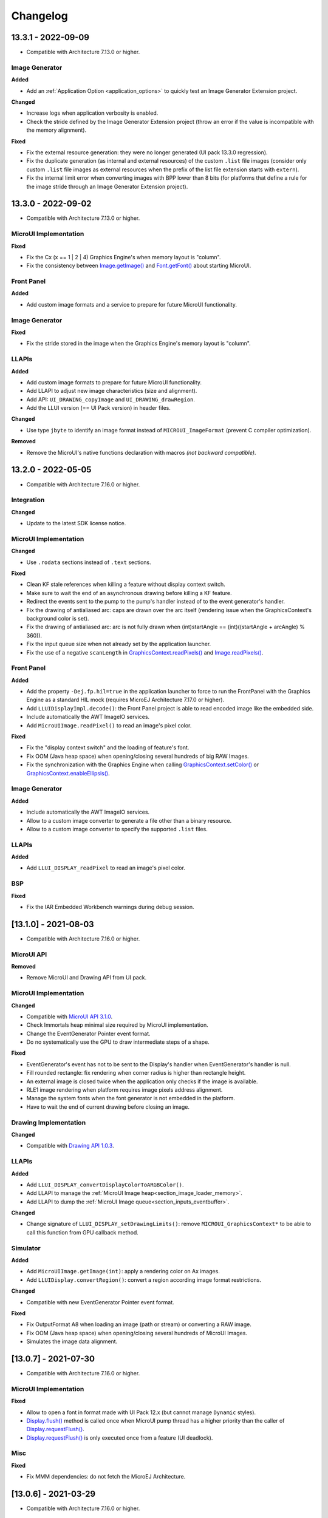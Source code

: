 .. _section_ui_changelog:

=========
Changelog
=========

13.3.1 - 2022-09-09
===================

* Compatible with Architecture 7.13.0 or higher.
 
Image Generator
"""""""""""""""

**Added**

* Add an :ref:`Application Option <application_options>` to quickly test an Image Generator Extension project.

**Changed**

* Increase logs when application verbosity is enabled. 
* Check the stride defined by the Image Generator Extension project (throw an error if the value is incompatible with the memory alignment).

**Fixed**

* Fix the external resource generation: they were no longer generated (UI pack 13.3.0 regression). 
* Fix the duplicate generation (as internal and external resources) of the custom ``.list`` file images (consider only custom ``.list`` file images as external resources when the prefix of the list file extension starts with ``extern``).
* Fix the internal limit error when converting images with BPP lower than 8 bits (for platforms that define a rule for the image stride through an Image Generator Extension project). 

13.3.0 - 2022-09-02
===================

* Compatible with Architecture 7.13.0 or higher.

MicroUI Implementation
""""""""""""""""""""""
	
**Fixed**

* Fix the Cx (x == 1 | 2 | 4) Graphics Engine's when memory layout is "column". 
* Fix the consistency between `Image.getImage()`_ and `Font.getFont()`_ about starting MicroUI.

.. _Image.getImage(): https://repository.microej.com/javadoc/microej_5.x/apis/ej/microui/display/Image.html#getImage-java.lang.String-
.. _Font.getFont(): https://repository.microej.com/javadoc/microej_5.x/apis/ej/microui/display/Font.html#getFont-java.lang.String-

Front Panel
"""""""""""

**Added**

* Add custom image formats and a service to prepare for future MicroUI functionality.
 
Image Generator
"""""""""""""""

**Fixed**

* Fix the stride stored in the image when the Graphics Engine's memory layout is "column". 

LLAPIs
""""""

**Added**

* Add custom image formats to prepare for future MicroUI functionality.
* Add LLAPI to adjust new image characteristics (size and alignment).
* Add API: ``UI_DRAWING_copyImage`` and ``UI_DRAWING_drawRegion``. 
* Add the LLUI version (== UI Pack version) in header files.

**Changed**

* Use type ``jbyte`` to identify an image format instead of ``MICROUI_ImageFormat`` (prevent C compiler optimization).
 
**Removed**

* Remove the MicroUI's native functions declaration with macros *(not backward compatible)*.

13.2.0 - 2022-05-05
===================

* Compatible with Architecture 7.16.0 or higher.

Integration
"""""""""""
	
**Changed**	

* Update to the latest SDK license notice.
	
MicroUI Implementation
""""""""""""""""""""""
	
**Changed**	
	
* Use ``.rodata`` sections instead of ``.text`` sections.
	
**Fixed**

* Clean KF stale references when killing a feature without display context switch.
* Make sure to wait the end of an asynchronous drawing before killing a KF feature. 
* Redirect the events sent to the pump to the pump's handler instead of to the event generator's handler. 
* Fix the drawing of antialiased arc: caps are drawn over the arc itself (rendering issue when the GraphicsContext's background color is set).
* Fix the drawing of antialiased arc: arc is not fully drawn when (int)startAngle == (int)((startAngle + arcAngle) % 360)).
* Fix the input queue size when not already set by the application launcher.
* Fix the use of a negative ``scanLength`` in `GraphicsContext.readPixels()`_ and `Image.readPixels()`_.  

.. _GraphicsContext.readPixels(): https://repository.microej.com/javadoc/microej_5.x/apis/ej/microui/display/GraphicsContext.html#readPixel-int-int-
.. _Image.readPixels(): https://repository.microej.com/javadoc/microej_5.x/apis/ej/microui/display/Image.html#readPixel-int-int-

Front Panel
"""""""""""

**Added**

* Add the property ``-Dej.fp.hil=true`` in the application launcher to force to run the FrontPanel with the Graphics Engine as a standard HIL mock (requires MicroEJ Architecture 7.17.0 or higher).
* Add ``LLUIDisplayImpl.decode()``: the Front Panel project is able to read encoded image like the embedded side.
* Include automatically the AWT ImageIO services.
* Add ``MicroUIImage.readPixel()`` to read an image's pixel color.
 
**Fixed**

* Fix the "display context switch" and the loading of feature's font. 
* Fix OOM (Java heap space) when opening/closing several hundreds of big RAW Images. 
* Fix the synchronization with the Graphics Engine when calling `GraphicsContext.setColor()`_ or `GraphicsContext.enableEllipsis()`_.

.. _GraphicsContext.setColor(): https://repository.microej.com/javadoc/microej_5.x/apis/ej/microui/display/GraphicsContext.html#setColor-int-
.. _GraphicsContext.enableEllipsis(): https://repository.microej.com/javadoc/microej_5.x/apis/ej/microui/display/GraphicsContext.html#enableEllipsis-int-
 
Image Generator
"""""""""""""""

**Added**

* Include automatically the AWT ImageIO services.
* Allow to a custom image converter to generate a file other than a binary resource.
* Allow to a custom image converter to specify the supported ``.list`` files.

LLAPIs
""""""

**Added**

* Add ``LLUI_DISPLAY_readPixel`` to read an image's pixel color. 

BSP
"""
	
**Fixed**

* Fix the IAR Embedded Workbench warnings during debug session.

[13.1.0] - 2021-08-03
=====================

* Compatible with Architecture 7.16.0 or higher.

MicroUI API
"""""""""""

**Removed**

* Remove MicroUI and Drawing API from UI pack.
	
MicroUI Implementation
""""""""""""""""""""""

**Changed**

* Compatible with `MicroUI API 3.1.0`_.
* Check Immortals heap minimal size required by MicroUI implementation.
* Change the EventGenerator Pointer event format.
* Do no systematically use the GPU to draw intermediate steps of a shape.  
	
**Fixed**

* EventGenerator's event has not to be sent to the Display's handler when EventGenerator's handler is null.
* Fill rounded rectangle: fix rendering when corner radius is higher than rectangle height.
* An external image is closed twice when the application only checks if the image is available.
* RLE1 image rendering when platform requires image pixels address alignment. 
* Manage the system fonts when the font generator is not embedded in the platform.
* Have to wait the end of current drawing before closing an image.

.. _MicroUI API 3.1.0: https://repository.microej.com/modules/ej/api/microui/3.1.0/

Drawing Implementation
""""""""""""""""""""""

**Changed**

* Compatible with `Drawing API 1.0.3`_.

.. _Drawing API 1.0.3: https://repository.microej.com/modules/ej/api/drawing/1.0.3/

LLAPIs
""""""
	
**Added**

* Add ``LLUI_DISPLAY_convertDisplayColorToARGBColor()``.
* Add LLAPI to manage the :ref:`MicroUI Image heap<section_image_loader_memory>`.
* Add LLAPI to dump the :ref:`MicroUI Image queue<section_inputs_eventbuffer>`.

**Changed**	

* Change signature of ``LLUI_DISPLAY_setDrawingLimits()``: remove ``MICROUI_GraphicsContext*`` to be able to call this function from GPU callback method. 

Simulator
"""""""""

**Added**

* Add ``MicroUIImage.getImage(int)``: apply a rendering color on Ax images.  
* Add ``LLUIDisplay.convertRegion()``: convert a region according image format restrictions.   

**Changed**	

* Compatible with new EventGenerator Pointer event format.
	
**Fixed**

* Fix OutputFormat A8 when loading an image (path or stream) or converting a RAW image.
* Fix OOM (Java heap space) when opening/closing several hundreds of MicroUI Images. 
* Simulates the image data alignment.

[13.0.7] - 2021-07-30
=====================

* Compatible with Architecture 7.16.0 or higher.

MicroUI Implementation
""""""""""""""""""""""

**Fixed**

* Allow to open a font in format made with UI Pack 12.x (but cannot manage ``Dynamic`` styles).
* `Display.flush()`_ method is called once when MicroUI pump thread has a higher priority than the caller of `Display.requestFlush()`_.
* `Display.requestFlush()`_ is only executed once from a feature (UI deadlock).

.. _Display.flush(): https://repository.microej.com/javadoc/microej_5.x/apis/ej/microui/display/Display.html#flush--
.. _Display.requestFlush(): https://repository.microej.com/javadoc/microej_5.x/apis/ej/microui/display/Display.html#requestFlush--

Misc
""""

**Fixed**

* Fix MMM dependencies: do not fetch the MicroEJ Architecture.

[13.0.6] - 2021-03-29
=====================

* Compatible with Architecture 7.16.0 or higher.

LLAPIs
""""""

**Fixed**

* Size of the typedef ``MICROUI_Image``: do not depend on the size of the enumeration ``MICROUI_ImageFormat`` (``LLUI_PAINTER_impl.h``).

[13.0.5] - 2021-03-08
=====================

* Compatible with Architecture 7.16.0 or higher.

MicroUI Implementation
""""""""""""""""""""""

**Removed**

* Remove ResourceManager dependency.

**Fixed**

* A feature was not able to call `Display.callOnFlushCompleted()`_.
* Stop feature: prevent `NullPointerException`_ when a kernel's EventGenerator is removed from event generators pool.
* Filter `DeadFeatureException`_ in MicroUI pump.
* Drawing of thick arcs which represent an almost full circle.
* Drawing of thick faded arcs which pass by 0° angle.

.. _Display.callOnFlushCompleted(): https://repository.microej.com/javadoc/microej_5.x/apis/ej/microui/display/Display.html#callOnFlushCompleted-java.lang.Runnable-
.. _NullPointerException: https://repository.microej.com/javadoc/microej_5.x/apis/java/lang/NullPointerException.html
.. _DeadFeatureException: https://repository.microej.com/javadoc/microej_5.x/apis/ej/kf/DeadFeatureException.html

Simulator
"""""""""

**Fixed**

* Front panel memory management: reduce simulation time.

[13.0.4] - 2021-01-15
=====================

* Compatible with Architecture 7.16.0 or higher.

MicroUI API
"""""""""""

**Changed**

* [Changed] Include `MicroUI API 3.0.3`_.
* [Changed] Include `MicroUI Drawing API 1.0.2`_.

.. _MicroUI API 3.0.3: https://repository.microej.com/modules/ej/api/microui/3.0.3/
.. _MicroUI Drawing API 1.0.2: https://repository.microej.com/modules/ej/api/drawing/1.0.2/

MicroUI Implementation
""""""""""""""""""""""

**Fixed**

* Fix each circle arc cap being drawn on both sides of an angle.
* Fix drawing of rounded caps of circle arcs when fade is 0.
* Cap thickness and fade in thick drawing algorithms.
* Clip is not checked when filling arcs, circles and ellipsis.
* Image path when loading an external image (``LLEXT``).
* ``InternalLimitsError`` when calling `MicroUI.callSerially()`_ from a feature.

.. _MicroUI.callSerially(): https://repository.microej.com/javadoc/microej_5.x/apis/ej/microui/MicroUI.html#callSerially-java.lang.Runnable-

Drawing Implementation
""""""""""""""""""""""

**Fixed**

* Draw deformed image is not rendered.

ImageGenerator
""""""""""""""

**Changed**

* Compatible with `com.microej.pack.ui#ui-pack(imageGenerator)#13.0.4`_.
	
**Fixed**

* `NullPointerException`_ when trying to convert an unknown image.
* Restore external resources option in MicroEJ launcher.

.. _com.microej.pack.ui#ui-pack(imageGenerator)#13.0.4: https://repository.microej.com/modules/com/microej/pack/ui/ui-pack/13.0.4/

[13.0.3] - 2020-12-03
=====================

* Compatible with Architecture 7.16.0 or higher.
 
MicroUI API
"""""""""""

**Changed**

* [Changed] Include MicroUI API 3.0.2.
* [Changed] Include MicroUI Drawing API 1.0.1.

MicroUI Implementation
""""""""""""""""""""""

**Fixed**

* Reduce Java heap usage.
* Fix empty images heap.
* Draw image algorithm does not respect image stride in certain circumstances.
* Fix flush limits of `drawThickFadedLine`_, `drawThickEllipse`_ and `drawThickFadedEllipse`_.

.. _drawThickFadedLine: https://repository.microej.com/javadoc/microej_5.x/apis/ej/drawing/ShapePainter.html#drawThickFadedLine-ej.microui.display.GraphicsContext-int-int-int-int-int-int-ej.drawing.ShapePainter.Cap-ej.drawing.ShapePainter.Cap-
.. _drawThickEllipse: https://repository.microej.com/javadoc/microej_5.x/apis/ej/drawing/ShapePainter.html#drawThickEllipse-ej.microui.display.GraphicsContext-int-int-int-int-int-
.. _drawThickFadedEllipse: https://repository.microej.com/javadoc/microej_5.x/apis/ej/drawing/ShapePainter.html#drawThickFadedEllipse-ej.microui.display.GraphicsContext-int-int-int-int-int-int-
 
[13.0.2] - 2020-10-02
=====================

* Compatible with Architecture 7.16.0 or higher.
* Use new naming convention: ``com.microej.architecture.[toolchain].[architecture]-ui-pack``.

**Fixed**

* [ESP32] - Potential ``PSRAM`` access faults by rebuilding using esp-idf v3.3.0 toolchain - ``simikou2``.

[13.0.1] - 2020-09-22
=====================

* Compatible with Architecture 7.16.0 or higher.

MicroUI API
"""""""""""

**Changed**

* Include `MicroUI API 3.0.1`_.

.. _MicroUI API 3.0.1: https://repository.microej.com/modules/ej/api/microui/3.0.1/
 
MicroUI Implementation
""""""""""""""""""""""

**Fixed**

* Throw an exception when there is no display.
* Antialiased circle may be cropped.
* `FillRoundedRectangle`_ can give invalid arguments to `FillRectangle`_.
* Flush bounds may be invalid.
* Reduce memory footprint (java heap and immortal heap).
* No font is loaded when an external font is not available.
* A8 color is cropped to display limitation too earlier on simulator.

.. _FillRoundedRectangle: https://repository.microej.com/javadoc/microej_5.x/apis/ej/microui/display/Painter.html#fillRoundedRectangle-ej.microui.display.GraphicsContext-int-int-int-int-int-int-
.. _FillRectangle: https://repository.microej.com/javadoc/microej_5.x/apis/ej/microui/display/Painter.html#fillRectangle-ej.microui.display.GraphicsContext-int-int-int-int-

LLAPIs
""""""

**Fixed**

* Missing a LLAPI to check the overlapping between source and destination areas.

Simulator
"""""""""

**Fixed**

* Cannot use an external image decoder on front panel.
* Missing an API to check the overlapping between source and destination areas.

ImageGenerator
""""""""""""""

**Fixed**

* Cannot build a platform with image generator and without front panel.

[13.0.0] - 2020-07-30
=====================

* Compatible with Architecture 7.16.0 or higher.
* Integrate SDK 3.0-B license.

MicroUI API
"""""""""""

**Changed**

* [Changed] Include `MicroUI API 3.0.0`_.
* [Changed] Include `MicroUI Drawing API 1.0.0`_.

.. _MicroUI API 3.0.0: https://repository.microej.com/modules/ej/api/microui/3.0.0/
.. _MicroUI Drawing API 1.0.0: https://repository.microej.com/modules/ej/api/drawing/1.0.0/

MicroUI Implementation
""""""""""""""""""""""

**Added**

* Manage image data (pixels) address alignment (not more fixed to 32-bits word alignment).
	
**Changed**

* Reduce EDC dependency.
* Merge ``DisplayPump`` and ``InputPump``: only one thread is required by MicroUI.
* Use a ``bss`` section to load characters from an external font instead of using java heap.
	
**Removed**

* Dynamic fonts (dynamic bold, italic, underline and ratios).

**Fixed**

* Lock only current thread when waiting end of flush or end of drawing (and not all threads).
* Draw anti-aliased ellipse issue (vertical line is sometimes drawn).
* Screenshot on platform whose *physical* size is higher than *virtual* size.

**Known issue**

* Render of draw/fill arc/circle/ellipse with an even diameter/edge is one pixel too high (center is 1/2 pixel too high).

LLAPIs
""""""

**Added**

* Some new functions are mandatory: see header files list, tag *mandatory*.
* Some new functions are optional: see header files list, tag *optional*.
* Some header files list the libraries ``ej.api.microui`` and ``ej.api.drawing`` natives. Provided by Abstraction Layer implementation module `com.microej.clibrary.llimpl#microui`_.
* Some header files list the drawing algorithms the platform can implement; all algorithms are optional.
* Some header files list the internal graphical engine software algorithms the platform can call.
	
**Changed**

* All old header files and functions have been renamed or shared.
* See :ref:`Migration notes<section_ui_migration_llapi_13x>` that describe the available changes in LLAPI.

.. _com.microej.clibrary.llimpl#microui: https://repository.microej.com/modules/com/microej/clibrary/llimpl/microui

Simulator
"""""""""

**Added**

* Able to override MicroUI drawings algorithms like embedded platform.
	
**Changed**

* Compatible with `com.microej.pack.ui#ui-pack(frontpanel)#13.0.0`_.
* See :ref:`Migration notes<section_ui_migration_frontpanelapi_13x>` that describe the available changes in Front Panel API.
	
**Removed**

* ``ej.tool.frontpanel#widget-microui`` has been replaced by ``com.microej.pack.ui#ui-pack(frontpanel)``.

.. _com.microej.pack.ui#ui-pack(frontpanel)#13.0.0: https://repository.microej.com/modules/com/microej/pack/ui/ui-pack/13.0.0/
 
ImageGenerator
""""""""""""""

**Added**

* Redirects source image reading to the image generator extension project in order to increase the number of supported image formats in input.
* Redirects destination image generation to the image generator extension project in order to be able to encode an image in a custom RAW format.
* Generates a linker file in order to always link the resources in same order between two launches.
	
**Changed**

* Compatible with `com.microej.pack.ui#ui-pack(imageGenerator)#13.0.0`_.
* See :ref:`Migration notes<section_ui_migration_imagegeneratorapi_13x>` that describe the available changes in Image Generator API.
* Uses a service loader to loads the image generator extension classes.
* Manages image data (pixels) address alignment.
	
**Removed**

* Classpath variable ``IMAGE-GENERATOR-x.x``: Image generator extension project has to use ivy dependency ``com.microej.pack.ui#ui-pack(imageGenerator)`` instead.

.. _com.microej.pack.ui#ui-pack(imageGenerator)#13.0.0: https://repository.microej.com/modules/com/microej/pack/ui/ui-pack/13.0.0/

FontGenerator
"""""""""""""

**Changed**

* Used a dedicated ``bss`` section to load characters from an external font instead of using the java heap.

[12.1.5] - 2020-10-02
=====================

* Compatible with Architecture 7.11.0 or higher.
* Use new naming convention: ``com.microej.architecture.[toolchain].[architecture]-ui-pack``.

**Fixed**

* [ESP32] - Potential ``PSRAM`` access faults by rebuilding using esp-idf v3.3.0 toolchain - ``simikou2``.

[12.1.4] - 2020-03-10
=====================

* Compatible with Architecture 7.11.0 or higher.

MicroUI Implementation
""""""""""""""""""""""

**Fixed**

* Obsolete references on Java heap are used (since MicroEJ UI Pack 12.0.0).

[12.1.3] - 2020-02-24
=====================

* Compatible with Architecture 7.11.0 or higher.

MicroUI Implementation
""""""""""""""""""""""

**Fixed**

* Caps are not used when drawing an anti-aliased line.

[12.1.2] - 2019-12-09
=====================

* Compatible with Architecture 7.11.0 or higher.

MicroUI Implementation
""""""""""""""""""""""

**Fixed**

* Fix graphical engine empty clip (empty clip had got a size of 1 pixel).
* Clip not respected when clip is set "just after or before" graphics context drawable area: first (or last) line (or column) of graphics context was rendered.

[12.1.1] - 2019-10-29
=====================

* Compatible with Architecture 7.11.0 or higher.

MicroUI Implementation
""""""""""""""""""""""

**Fixed**

* Fix graphical engine clip (cannot be outside graphics context).

[(maint) 8.0.0] - 2019-10-18
============================

* Compatible with Architecture 7.0.0 or higher.
* Based on 7.4.7.

MicroUI Implementation
""""""""""""""""""""""

**Fixed**

* Pending flush cannot be added after an ``OutOfEventException``.

[12.1.0] - 2019-10-16
=====================

* Compatible with Architecture 7.11.0 or higher.

MicroUI API
"""""""""""

**Changed**

* Include `MicroUI API 2.4.0`_.

.. _MicroUI API 2.4.0: https://repository.microej.com/modules/ej/api/microui/2.4.0/

MicroUI Implementation
""""""""""""""""""""""

**Changed**

* Prepare inlining of get X/Y/W/H methods.
* Reduce number of strings embedded by MicroUI library.
	
**Fixed**

* Pending flush cannot be added after an ``OutOfEventException``.
* `Display.isColor()`_ returns an invalid value.
* Draw/fill circle/ellipse arc is not drawn when angle is negative.

.. _Display.isColor(): https://repository.microej.com/javadoc/microej_5.x/apis/ej/microui/display/Display.html#isColor--

[12.0.2] - 2019-09-23
=====================

* Compatible with Architecture 7.11.0 or higher.

MicroUI Implementation
""""""""""""""""""""""

**Changed**

* Change ``CM4hardfp_IAR83`` compiler flags.
*  Remove RAW images from cache as soon as possible to reduce java heap usage.
* Do not cache RAW images with their paths to reduce java heap usage.
	
**Fixed**

* Remove useless exception in SystemInputPump.

[12.0.1] - 2019-07-25
=====================

* Compatible with Architecture 7.11.0 or higher.

MicroUI Implementation
""""""""""""""""""""""

**Fixed**

* Physical size is not taken in consideration.

Simulator
"""""""""

**Fixed**

* Increase native implementation execution time.
  
[12.0.0] - 2019-06-24
=====================

* Compatible with Architecture 7.11.0 or higher.

MicroUI Implementation
""""""""""""""""""""""
	
**Added**

* Trace MicroUI events and log them on SystemView.

**Changed**

* Manage the Graphics Context clip on native side.
* Use java heap to store images metadata instead of using icetea heap (remove option "max offscreen").
* Optimize retrieval of all fonts.
* Ensure user buffer size is larger than LCD size.
* Use java heap to store flying images metadata instead of using icetea heap (remove option "max flying images").
* Use java heap to store fill polygon algorithm's objects instead of using icetea heap (remove option "max edges").
* ``SecurityManager`` enabled as a boolean constant option (footprint removal by default).
* Remove ``FlyingImage`` feature using BON constants (option to enable it).
	
**Fixed**

* Wrong rendering of a fill polygon on emb.
* Wrong rendering of image overlaping on C1/2/4 platforms.
* Wrong rendering of a LUT image with more than 127 colors on emb.
* Wrong rendering of an antialiased arc with 360 angle.
* Debug option com.is2t.microui.log=true fails when there is a flying image.
* Gray scale between gray and white makes magenta.
* Minimal size of some buffers set by user is never checked.
* The format of a RAW image using "display" format is wrong.
* Dynamic image width for platform C1/2/4 may be wrong.
* Wrong pixel address when reading from a C2/4 display.
* `getDisplayColor()`_ can return a color with transparency (spec is ``0x00RRGGBB``).
* A fully opaque image is tagged as transparent (ARGB8888 platform).

.. _getDisplayColor(): https://repository.microej.com/javadoc/microej_5.x/apis/ej/microui/display/Display.html#getDisplayColor-int-

Simulator
"""""""""

**Added**

* Simulate flush time (add JRE property ``-Dfrontpanel.flush.time=8``).
	
**Fixed**

* A pixel read on an image is always truncated.

FrontPanel Plugin
"""""""""""""""""

**Removed**

* FrontPanel version 5: Move front panel from MicroEJ UI Pack to Architecture *(not backward compatible)*; Architecture contains now Front Panel version 6.

[11.2.0] - 2019-02-01
=====================

* Compatible with Architecture 7.0.0 or higher.

MicroUI Implementation
""""""""""""""""""""""

**Added**

* Manage extended UTF16 characters (> 0xffff).
	
**Fixed**

* IOException thrown instead of an OutOfMemory when using external resource loader.

Tools
"""""

**Removed**

* Remove Font Designer from pack (useless).

[11.1.2] - 2018-08-10
=====================

* Compatible with Architecture 7.0.0 or higher.

MicroUI Implementation
""""""""""""""""""""""

**Fixed**

* Fix drawing bug in thick circle arcs.

[11.1.1] - 2018-08-02
=====================

* Compatible with Architecture 7.0.0 or higher.
* Internal release.

[11.1.0] - 2018-07-27
=====================

* Compatible with Architecture 7.0.0 or higher.
* Merge 10.0.2 and 11.0.1.

MicroUI API
"""""""""""

**Changed**

* Include `MicroUI API 2.3.0`_.

.. _MicroUI API 2.3.0: https://repository.microej.com/modules/ej/api/microui/2.3.0/

MicroUI Implementation
""""""""""""""""""""""

**Added**

* ``LLDisplay``: prepare round LCD.
	
**Fixed**

* ``Fillrect`` throws a hardfault on 8bpp platform.
* Rendering of a LUT image is wrong when using software algorithm.

[11.0.1] - 2018-06-05
=====================

* Compatible with Architecture 7.0.0 or higher.
* Based on 11.0.0.

MicroUI Implementation
""""""""""""""""""""""

**Fixed**

* Image rendering may be invalid on custom display.
* Render a dynamic image on custom display is too slow.
* LRGB888 image format is always fully opaque.
* Number of colors returned when it is a custom display may be wrong.

[10.0.2] - 2018-02-15
=====================

* Compatible with Architecture 6.13.0 or higher.
* Based on 10.0.1.

MicroUI Implementation
""""""""""""""""""""""

**Fixed**

* Number of colors returned when it is a custom display may be wrong.
* LRGB888 image format is always fully opaque.
* Render a dynamic image on custom display is too slow.
* Image rendering may be invalid on custom display.

[11.0.0] - 2018-02-02
=====================

* Compatible with Architecture 7.0.0 or higher.
* Based on 10.0.1.

MicroUI Implementation
""""""""""""""""""""""

**Changed**

* SNI Callback feature in the VM to remove the SNI retry pattern *(not backward compatible)*.

[10.0.1] - 2018-01-03
=====================

* Compatible with Architecture 6.13.0 or higher.

MicroUI Implementation
""""""""""""""""""""""

**Fixed**

* Hard fault when using custom display stack.

[10.0.0] - 2017-12-22
=====================

* Compatible with Architecture 6.13.0 or higher.

MicroUI Implementation
""""""""""""""""""""""

**Changed**

* Improve ``TOP-LEFT`` anchor checks.
	
**Fixed**

* Subsequent renderings may not be correctly flushed.
* Rendering of display on display was not optimized.

Simulator
"""""""""

**Changed**

* Check the allocated memory when creating a dynamic image *(not backward compatible)*.

Misc
""""

**Added**

* Option in platform builder to images heap size.

[9.4.1] - 2017-11-24
====================

* Compatible with Architecture 6.12.0 or higher.

ImageGenerator
""""""""""""""

**Fixed**

* Missing some files in image generator module.

[9.4.0] - 2017-11-23
====================

* Compatible with Architecture 6.12.0 or higher.
* Deprecated: use 9.4.1 instead.

MicroUI Implementation
""""""""""""""""""""""
	
**Added**

* LUT image management.

**Changed**

* Optimize character encoding removing first vertical line when possible.
	
**Fixed**

* Memory leak when an ``OutOfEventException`` is thrown.
* A null Java object is not checked when using a font.
  
[9.3.1] - 2017-09-28
====================

* Compatible with Architecture 6.12.0 or higher.
  
MicroUI Implementation
""""""""""""""""""""""

**Fixed**

* Returned X coordinates when drawing a string was considered as an error code.
* Exception when loading a font from an application.
* ``LLEXT`` link error with Architecture 6.13+ and UI 9+.
  
[9.3.0] - 2017-08-24
====================

* Compatible with Architecture 6.12.0 or higher.
  
MicroUI Implementation
""""""""""""""""""""""

**Fixed**

* Ellipsis must not drawn when text anchor is a "manual" ``TOP-RIGHT``.

Simulator
"""""""""

**Fixed**

* Do not create an AWT window for each image.
* Error when trying to play with an unknown led.
  
[9.2.1] - 2017-08-14
====================

* Compatible with Architecture 6.12.0 or higher.

Simulator
"""""""""

**Added**

* Provide function to send a Long Button event.
* "flush" debug option.
	
**Fixed**

* Mock startup is too long.

[9.2.0] - 2017-07-21
====================

* Compatible with Architecture 6.12.0 or higher.
* Merge 9.1.2 and 9.0.2.

MicroUI API
"""""""""""

**Changed**

* Include `MicroUI API 2.2.0`_.

.. _MicroUI API 2.2.0: https://repository.microej.com/modules/ej/api/microui/2.2.0/
  
MicroUI Implementation
""""""""""""""""""""""
	
**Added**

* Provide function to send a Long Button event (emb only).

**Changed**

* Use font format v5.
* A signature on RAW files.
* Allow to open a raw image with ``Image.createImage(stream)``.
* Improve ``Image.createImage(stream)`` when stream is a memory input stream.
	
**Fixed**

* Draw region of the display on the display does not support overlap.
* Unspecified exception while loading an image with an empty name.
* `Display.flush()`_: ymax can be higher than display.height.

.. _Display.flush(): https://repository.microej.com/javadoc/microej_5.x/apis/ej/microui/display/Display.html#flush--

ImageGenerator
""""""""""""""

**Fixed**

* Generic displays must be able to generate standard images.

Misc
""""

**Changed**

* SOAR can exclude some resources (update llext output folder).

**Fixed**

* RI build: reduce frontpanel dependency.

[9.0.2] - 2017-04-21
====================

* Compatible with Architecture 6.4.0 or higher.
* Based on 9.0.1.
  
MicroUI Implementation
""""""""""""""""""""""

**Fixed**

* Rendering of a RAW image on grayscale display is wrong.

ImageGenerator
""""""""""""""

**Fixed**

* An Ax image may be fully opaque.

[9.1.2] - 2017-03-16
====================

* Compatible with Architecture 6.8.0 or higher.
* Based on 9.1.1.
  
MicroUI API
"""""""""""

**Changed**

* Include MicroUI API 2.1.3.
  
MicroUI Implementation
""""""""""""""""""""""
	
**Added**

* Renderable strings.

**Changed**

* Draw string: improve time to perform it.
* Optimize antialiased circle arc drawing when fade=0.
	
**Fixed**

* ImageScale bugs.
* Draw string: some errors are not thrown.
* ``Font.getWidth()`` and `getHeight()`_ don't use ratio factor.
* Draw antialiased circle arc render issue.
* Draw antialiased circle arc render bug with 45° angles.
* MicroUI lib expects the dynamic image decoder default format.
* Wrong error code is returned when converting an image.

.. _getHeight(): https://repository.microej.com/javadoc/microej_5.x/apis/ej/microui/display/Font.html#getHeight--

ImageGenerator
""""""""""""""

**Fixed**

* Use the application classpath.
* An Ax image may be fully opaque.
    
[9.0.1] - 2017-03-13
====================

* Compatible with Architecture 6.4.0 or higher.
* Based on 9.0.0.
  
MicroUI Implementation
""""""""""""""""""""""

**Fixed**

* Hardfault when filling a rectangle on an odd image.
* Pixel rendering on non-standard LCD is wrong.
* RZ hardware accelerator: RAW images have to respect an aligned size.
* Use the classpath when invoking the fonts and images generators.

Simulator
"""""""""

**Fixed**

* Wrong rendering of A8 images.

FrontPanel Plugin
"""""""""""""""""

**Fixed**

* Manage display mask on preview.
* Respect initial background color set by user on preview.
* Preview does not respect the real size of display.

[9.1.1] - 2017-02-14
====================

* Compatible with Architecture 6.8.0 or higher.
* Based on 9.1.0.

Misc
""""

**Fixed**

* RI build: Several custom event generators in same ``microui.xml`` file are not embedded.
  
[9.1.0] - 2017-02-13
====================

* Compatible with Architecture 6.8.0 or higher.
* Based on 9.0.0.

MicroUI API
"""""""""""

**Changed**

* Include MicroUI API 2.1.2.

MicroUI Implementation
""""""""""""""""""""""

**Added**

* G2D hardware accelerator.
* Hardware accelerator: add flip feature.
	
**Fixed**

* Hardfault when filling a rectangle on an odd image.
* Pixel rendering on non-standard LCD is wrong.
* RZ hardware accelerator: RAW images have to respect an aligned size.
* Use the classpath when invoking the fonts and images generators.
* Exception when flipping an image out of display bounds.
* Flipped image is translated when clip is modified.

Simulator
"""""""""

**Fixed**

* Wrong rendering of A8 images.

FrontPanel Plugin
"""""""""""""""""

**Fixed**

* Manage display mask on preview.
* Respect initial background color set by user on preview.
* Preview does not respect the real size of display.

[9.0.0] - 2017-02-02
====================

* Compatible with Architecture 6.4.0 or higher.

MicroUI API
"""""""""""

**Changed**

* Include `MicroUI API 2.0.6`_.

.. _MicroUI API 2.0.6: https://repository.microej.com/modules/ej/api/microui/2.0.6/

MicroUI Implementation
""""""""""""""""""""""

**Changed**

* Update MicroUI to use watchdogs in KF implementation.
	
**Fixed**

* Display linker file is required even if there is no display on platform.
* MicroUI on KF: NPE when changing app quickly (in several threads).
* MicroUI on KF: NPE when stopping a Feature and there's no eventHandler in a generator.
* MicroUI on KF: Remaining K->F link when there is no default event handler registered by the Kernel.

MWT
"""

**Removed**

* Remove MWT from MicroEJ UI Pack *(not backward compatible)*.

Simulator
"""""""""
	
**Added**

* Optional mask on display.

**Changed**

* Display Device UID if available in the window title.

Tools
"""""

**Changed**

* FrontPanel plugin: Update icons.
* FontDesigner plugin: Update icons.
* Font Designer and Generator: use Unicode 9.0.0 specification.

Misc
""""

**Fixed**

* Remove obsolete documentations from FrontPanel And FontDesigner plugins.

[8.1.0] - 2016-12-24
====================

* Compatible with Architecture 6.4.0 or higher.

MicroUI Implementation
""""""""""""""""""""""

**Changed**

* Improve image drawing timings.
* Runtime decoders can force the output RAW image's fully opacity.

MWT
"""

**Fixed**

* With two panels, the paint is done but the screen is not refreshed.
* Widget show notify method is called before the panel is set.
* Widget still linked to panel when ``lostFocus()`` is called.

Simulator
"""""""""

**Added**

* Can add an additional screen on simulator.

[8.0.0] - 2016-11-17
====================

* Compatible with Architecture 6.4.0 or higher.

MicroUI Implementation
""""""""""""""""""""""
	
**Added**

* RZ UI acceleration.
* External image decoders.
* Manage external memories like internal memories.
* Custom display stacks (hardware acceleration).

**Changed**

* Merge stacks ``DIRECT/COPY/SWITCH`` *(not backward compatible)*.
	
**Fixed**

* add KF rule: a thread cannot enter in a feature code while it owns a kernel monitor.
* automatic flush is not waiting the end of previous flush.
* Invalid image rotation rendering.
* Do not embed Images & Fonts.list of kernel API classpath in app mode.
* Invalid icetea heap allocation.
* microui image: invalid "defaultformat" and "format" fields values.

MWT
"""

**Fixed**

* possible to create an inconsistent hierarchy.

Simulator
"""""""""

**Added**

* Can decode additional image formats.
	
**Fixed**

* Cannot set initial value of StateEventGenerator.

[7.4.7] - 2016-06-14
====================

* Compatible with Architecture 6.1.0 or higher.

MicroUI Implementation
""""""""""""""""""""""

**Fixed**

* Do not create all fonts derivations of built-in styles.
* A bold font is not flagged as bold font.
* Wrong A4 image rendering.

Simulator
"""""""""

**Fixed**

* Cannot convert an image.

[7.4.2] - 2016-05-25
====================

* Compatible with Architecture 6.1.0 or higher.

MicroUI Implementation
""""""""""""""""""""""

**Fixed**

* invalid image drawing for *column* display.
  
[7.4.1] - 2016-05-10
====================

* Compatible with Architecture 6.1.0 or higher.

MicroUI Implementation
""""""""""""""""""""""

**Fixed**

* Restore stack 1, 2 and 4 BPP.
  
[7.4.0] - 2016-04-29
====================

* Compatible with Architecture 6.1.0 or higher.

MicroUI Implementation
""""""""""""""""""""""

**Fixed**

* image A1's width is sometimes invalid.

Simulator
"""""""""

**Added**

* Restore stack 1, 2 and 4 BPP.
  
[7.3.0] - 2016-04-25
====================

* Compatible with Architecture 6.1.0 or higher.

MicroUI Implementation
""""""""""""""""""""""

**Added**

* Stack 8BPP with LUT support.
 
[7.2.1] - 2016-04-18
====================

* Compatible with Architecture 6.1.0 or higher.

Misc
""""

**Fixed**

* Remove ``java`` keyword in workbench extension.
  
[7.2.0] - 2016-04-05
====================

* Compatible with Architecture 6.1.0 or higher.

Tools
"""""

**Added**

* Preprocess ``*.xxx.list`` files.
  
[7.1.0] - 2016-03-02
====================

* Compatible with Architecture 6.1.0 or higher.

MicroUI Implementation
""""""""""""""""""""""

**Added**

* Manage several images RAW formats.
  
[7.0.0] - 2016-01-20
====================

* Compatible with Architecture 6.1.0 or higher.

Misc
""""

**Changed**

* Remove ``@jpf.property.header@`` prefix to Application options *(not backward compatible)*.
  
[6.0.1] - 2015-12-17
====================

MicroUI Implementation
""""""""""""""""""""""

**Fixed**

* A negative clip throws an exception on simulator.

[6.0.0] - 2015-11-12
====================

MicroUI Implementation
""""""""""""""""""""""

**Changed**

* LLDisplay for UIv2 *(not backward compatible)*.

..
   | Copyright 2021-2023, MicroEJ Corp. Content in this space is free 
   for read and redistribute. Except if otherwise stated, modification 
   is subject to MicroEJ Corp prior approval.
   | MicroEJ is a trademark of MicroEJ Corp. All other trademarks and 
   copyrights are the property of their respective owners.
